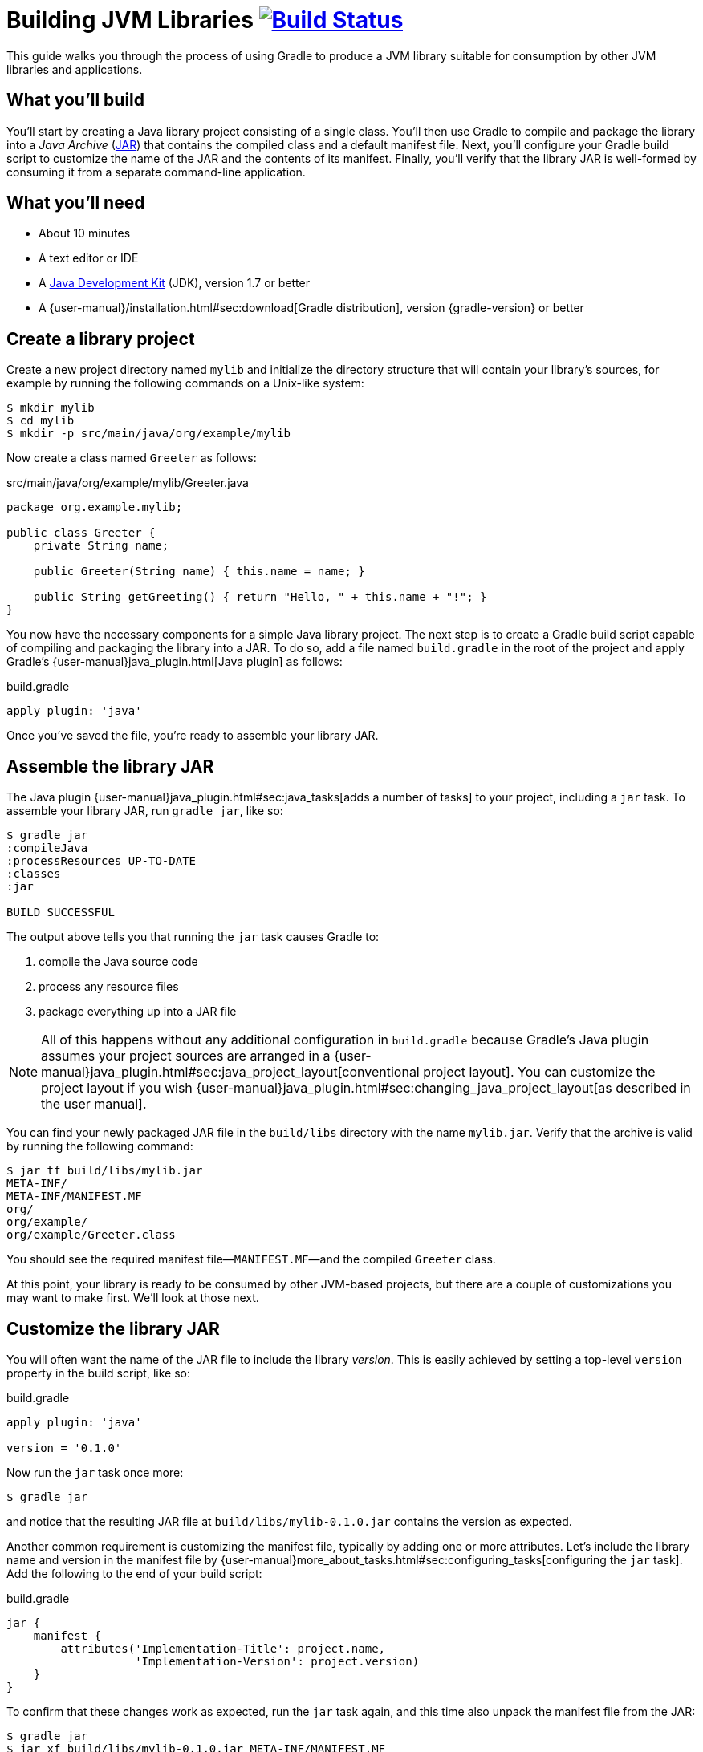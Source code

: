 = Building JVM Libraries image:https://travis-ci.org/{repo-path}.svg?branch=master["Build Status", link="https://travis-ci.org/{repo-path}"]

This guide walks you through the process of using Gradle to produce a JVM library suitable for consumption by other JVM libraries and applications.

== What you’ll build

You'll start by creating a Java library project consisting of a single class. You'll then use Gradle to compile and package the library into a _Java Archive_ (https://docs.oracle.com/javase/8/docs/technotes/guides/jar/index.html[JAR]) that contains the compiled class and a default manifest file. Next, you'll configure your Gradle build script to customize the name of the JAR and the contents of its manifest. Finally, you'll verify that the library JAR is well-formed by consuming it from a separate command-line application.

== What you’ll need

 - About 10 minutes
 - A text editor or IDE
 - A http://www.oracle.com/technetwork/java/javase/downloads/index.html[Java Development Kit] (JDK), version 1.7 or better
 - A {user-manual}/installation.html#sec:download[Gradle distribution], version {gradle-version} or better

== Create a library project

Create a new project directory named `mylib` and initialize the directory structure that will contain your library's sources, for example by running the following commands on a Unix-like system:

[source,shell]
----
$ mkdir mylib
$ cd mylib
$ mkdir -p src/main/java/org/example/mylib
----

Now create a class named `Greeter` as follows:

[source,java]
.src/main/java/org/example/mylib/Greeter.java
----
package org.example.mylib;

public class Greeter {
    private String name;

    public Greeter(String name) { this.name = name; }

    public String getGreeting() { return "Hello, " + this.name + "!"; }
}
----

You now have the necessary components for a simple Java library project. The next step is to create a Gradle build script capable of compiling and packaging the library into a JAR. To do so, add a file named `build.gradle` in the root of the project and apply Gradle's {user-manual}java_plugin.html[Java plugin] as follows:

[source,groovy]
.build.gradle
----
apply plugin: 'java'
----

Once you've saved the file, you're ready to assemble your library JAR.

== Assemble the library JAR

The Java plugin {user-manual}java_plugin.html#sec:java_tasks[adds a number of tasks] to your project, including a `jar` task. To assemble your library JAR, run `gradle jar`, like so:

----
$ gradle jar
:compileJava
:processResources UP-TO-DATE
:classes
:jar

BUILD SUCCESSFUL
----

The output above tells you that running the `jar` task causes Gradle to:

 1. compile the Java source code
 2. process any resource files
 3. package everything up into a JAR file

[NOTE]
====
All of this happens without any additional configuration in `build.gradle` because Gradle's Java plugin assumes your project sources are arranged in a {user-manual}java_plugin.html#sec:java_project_layout[conventional project layout]. You can customize the project layout if you wish {user-manual}java_plugin.html#sec:changing_java_project_layout[as described in the user manual].
====

You can find your newly packaged JAR file in the `build/libs` directory with the name `mylib.jar`. Verify that the archive is valid by running the following command:

----
$ jar tf build/libs/mylib.jar
META-INF/
META-INF/MANIFEST.MF
org/
org/example/
org/example/Greeter.class
----

You should see the required manifest file—`MANIFEST.MF`—and the compiled `Greeter` class.

At this point, your library is ready to be consumed by other JVM-based projects, but there are a couple of customizations you may want to make first. We'll look at those next.

== Customize the library JAR

You will often want the name of the JAR file to include the library _version_. This is easily achieved by setting a top-level `version` property in the build script, like so:

[source,groovy]
.build.gradle
----
apply plugin: 'java'

version = '0.1.0'
----

Now run the `jar` task once more:

----
$ gradle jar
----

and notice that the resulting JAR file at `build/libs/mylib-0.1.0.jar` contains the version as expected.

Another common requirement is customizing the manifest file, typically by adding one or more attributes. Let's include the library name and version in the manifest file by {user-manual}more_about_tasks.html#sec:configuring_tasks[configuring the `jar` task]. Add the following to the end of your build script:

[source,groovy]
.build.gradle
----
jar {
    manifest {
        attributes('Implementation-Title': project.name,
                   'Implementation-Version': project.version)
    }
}
----

To confirm that these changes work as expected, run the `jar` task again, and this time also unpack the manifest file from the JAR:

----
$ gradle jar
$ jar xf build/libs/mylib-0.1.0.jar META-INF/MANIFEST.MF
----

Now view the contents of the `META-INF/MANIFEST.MF` file and you should see the following:

[source,mf]
.META-INF/MANIFEST.MF
----
Manifest-Version: 1.0
Implementation-Title: mylib
Implementation-Version: 0.1.0
----

[NOTE]
.Learn more about configuring JARs
====
The `manifest` is just one of many properties that can be configured on the `jar` task. For a complete list, see the {language-reference}org.gradle.api.tasks.bundling.Jar.html[Jar section] of the {language-reference}[Gradle Language Reference] as well as the {user-manual}java_plugin.html#sec:jar[Jar] and {user-manual}working_with_files.html#sec:archives[Creating Archives] sections of the Gradle {user-manual}[User Manual].
====

Now you can complete this exercise by trying to compile some Java code that uses the library you just built.

== Consume the library JAR

Create a new Java file in the root of the project called `Main.java` and put the following code in it:

[source,java]
.Main.java
----
import org.example.mylib.Greeter;

public class Main {
    public static void main(String... args) {
        System.out.println(new Greeter("Gradle").getGreeting());
    }
}
----

If you now try to compile this file, you'll get the following error:

----
$ javac Main.java
Main.java:1: error: package org.example.mylib does not exist
import org.example.mylib.Greeter;
                        ^
Main.java:5: error: cannot find symbol
        System.out.println(new Greeter("Gradle").getGreeting());
                               ^
  symbol:   class Greeter
  location: class Main
2 errors
----

Let's fix that quickly by including our JAR file on the compilation classpath:

----
$ javac -cp .:build/libs/mylib-0.1.0.jar Main.java
----

Finally, run the application to test everything is working:

----
$ java -cp .:build/libs/mylib-0.1.0.jar Main
Hello, Gradle!
----

== Summary

That's it! You've now successfully built a Java library project, packaged it as a JAR and consumed it within a separate application. Along the way, you've learned how to:

 - Apply Gradle's Java plugin
 - Run the Java plugin's `jar` task and examine its output
 - Customize the name of a JAR file and the content of its manifest

== Next steps

Building a library is just one aspect of reusing code across project boundaries. From here, you may be interested in:

 - {user-manual}artifact_dependencies_tutorial.html[Consuming JVM libraries]
 - {user-manual}artifact_management.html[Publishing JVM libraries]
 - {user-manual}intro_multi_project_builds.html[Working with multi-project builds]
